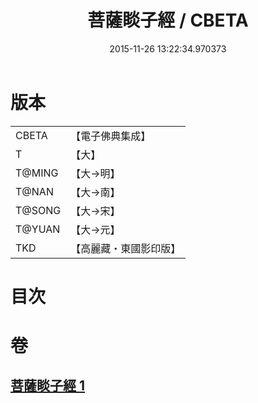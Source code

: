 #+TITLE: 菩薩睒子經 / CBETA
#+DATE: 2015-11-26 13:22:34.970373
* 版本
 |     CBETA|【電子佛典集成】|
 |         T|【大】     |
 |    T@MING|【大→明】   |
 |     T@NAN|【大→南】   |
 |    T@SONG|【大→宋】   |
 |    T@YUAN|【大→元】   |
 |       TKD|【高麗藏・東國影印版】|

* 目次
* 卷
** [[file:KR6b0026_001.txt][菩薩睒子經 1]]
